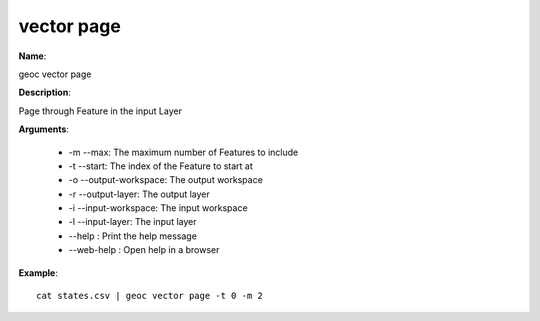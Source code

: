 vector page
===========

**Name**:

geoc vector page

**Description**:

Page through Feature in the input Layer

**Arguments**:

   * -m --max: The maximum number of Features to include

   * -t --start: The index of the Feature to start at

   * -o --output-workspace: The output workspace

   * -r --output-layer: The output layer

   * -i --input-workspace: The input workspace

   * -l --input-layer: The input layer

   * --help : Print the help message

   * --web-help : Open help in a browser



**Example**::

    cat states.csv | geoc vector page -t 0 -m 2